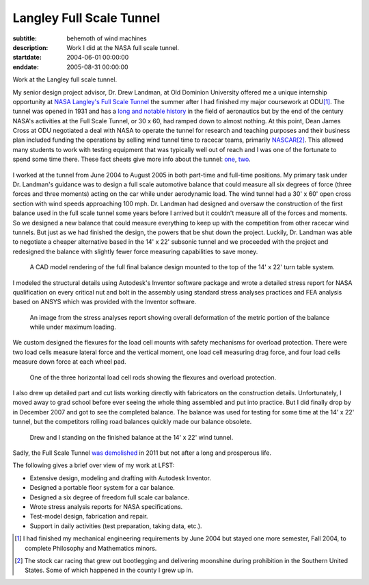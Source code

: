 =========================
Langley Full Scale Tunnel
=========================

:subtitle: behemoth of wind machines
:description: Work I did at the NASA full scale tunnel.
:startdate: 2004-06-01 00:00:00
:enddate: 2005-08-31 00:00:00

.. image:: {{ media_url('images/lfst-bwb.jpg') }}
   :class: img-rounded
   :width: 640

Work at the Langley full scale tunnel.

My senior design project advisor, Dr. Drew Landman, at Old Dominion University
offered me a unique internship opportunity at `NASA Langley's Full Scale Tunnel
<http://en.wikipedia.org/wiki/Full-Scale_Tunnel>`_ the summer after I had
finished my major coursework at ODU\ [#minor]_. The tunnel was opened in 1931
and has a `long and notable history
<http://crgis.ndc.nasa.gov/historic/30_X_60_Full_Scale_Tunnel>`_ in the field
of aeronautics but by the end of the century NASA's activities at the Full
Scale Tunnel, or 30 x 60, had ramped down to almost nothing. At this point,
Dean James Cross at ODU negotiated a deal with NASA to operate the tunnel for
research and teaching purposes and their business plan included funding the
operations by selling wind tunnel time to racecar teams, primarily `NASCAR
<http://en.wikipedia.org/wiki/NASCAR>`_\ [#stockcar]_. This allowed many
students to work with testing equipment that was typically well out of reach
and I was one of the fortunate to spend some time there. These fact sheets give
more info about the tunnel: one_, two_.

.. _one: http://www.nasa.gov/centers/langley/news/factsheets/30X60.html
.. _two: http://www.nasa.gov/centers/langley/news/factsheets/fst_fs_prt.htm

.. figure:: {{ media_url('images/lfst-car.jpg') }}
   :class: img-rounded
   :width: 640

I worked at the tunnel from June 2004 to August 2005 in both part-time and
full-time positions. My primary task under Dr. Landman's guidance was to design
a full scale automotive balance that could measure all six degrees of force
(three forces and three moments) acting on the car while under aerodynamic
load. The wind tunnel had a 30' x 60' open cross section with wind speeds
approaching 100 mph. Dr. Landman had designed and oversaw the construction of
the first balance used in the full scale tunnel some years before I arrived but
it couldn't measure all of the forces and moments. So we designed a new balance
that could measure everything to keep up with the competition from other
racecar wind tunnels. But just as we had finished the design, the powers that be
shut down the project. Luckily, Dr. Landman was able to negotiate a cheaper
alternative based in the 14' x 22' subsonic tunnel and we proceeded with the
project and redesigned the balance with slightly fewer force measuring
capabilities to save money.

.. figure:: {{ media_url('images/lfst-final-balance.jpg') }}
   :class: img-rounded
   :width: 640

   A CAD model rendering of the full final balance design mounted to the top of
   the 14' x 22' turn table system.

I modeled the structural details using Autodesk's Inventor software package and
wrote a detailed stress report for NASA qualification on every critical nut and
bolt in the assembly using standard stress analyses practices and FEA analysis
based on ANSYS which was provided with the Inventor software.

.. figure:: {{ media_url('images/lfst-balance-fea.jpg') }}
   :class: img-rounded
   :width: 640

   An image from the stress analyses report showing overall deformation of the
   metric portion of the balance while under maximum loading.

We custom designed the flexures for the load cell mounts with safety mechanisms
for overload protection. There were two load cells measure lateral force and
the vertical moment, one load cell measuring drag force, and four load cells
measure down force at each wheel pad.

.. figure:: {{ media_url('images/R1-00.jpg') }}
   :class: img-rounded
   :width: 640

   One of the three horizontal load cell rods showing the flexures and overload
   protection.

I also drew up detailed part and cut lists working directly with fabricators on
the construction details. Unfortunately, I moved away to grad school before
ever seeing the whole thing assembled and put into practice. But I did finally
drop by in December 2007 and got to see the completed balance. The balance was
used for testing for some time at the 14' x 22' tunnel, but the competitors
rolling road balances quickly made our balance obsolete.

.. figure:: {{ media_url('images/lfst-finished-balance.jpg') }}
   :class: img-rounded
   :width: 640

   Drew and I standing on the finished balance at the 14' x 22' wind tunnel.

Sadly, the Full Scale Tunnel `was demolished`_ in 2011 but not after a long and
prosperous life.

.. _was demolished: http://www.nasa.gov/centers/langley/news/researchernews/rn_LFST16ftdemo.html

The following gives a brief over view of my work at LFST:

- Extensive design, modeling and drafting with Autodesk Inventor.
- Designed a portable floor system for a car balance.
- Designed a six degree of freedom full scale car balance.
- Wrote stress analysis reports for NASA specifications.
- Test-model design, fabrication and repair.
- Support in daily activities (test preparation, taking data, etc.).

.. [#minor] I had finished my mechanical engineering requirements by June 2004 but
   stayed one more semester, Fall 2004, to complete Philosophy and Mathematics
   minors.

.. [#stockcar] The stock car racing that grew out bootlegging and delivering
   moonshine during prohibition in the Southern United States. Some of which
   happened in the county I grew up in.
